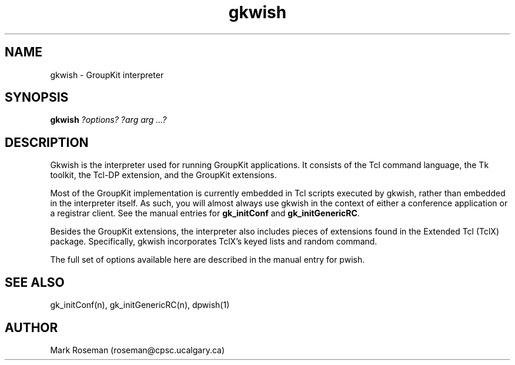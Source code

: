 .TH gkwish 1 "6 Jan 1995" "GroupKit"
.SH NAME
gkwish \- GroupKit interpreter
.SH SYNOPSIS
.TP 
\fBgkwish \fI?options? ?arg arg ...?\fR

.SH DESCRIPTION
Gkwish is the interpreter used for running GroupKit applications.
It consists of the Tcl command language, the Tk toolkit, the
Tcl-DP extension, and the GroupKit extensions.

Most of the GroupKit implementation is currently embedded in Tcl
scripts executed by gkwish, rather than embedded in the interpreter
itself.  As such, you will almost always use gkwish in the context
of either a conference application or a registrar client.  See
the manual entries for \fBgk_initConf\fR and \fBgk_initGenericRC\fR.

Besides the GroupKit extensions, the interpreter also includes
pieces of extensions found in the Extended Tcl (TclX) package.
Specifically, gkwish incorporates TclX's keyed lists and random
command.  

The full set of options available here are described in the manual
entry for \fdpwish\fR.

.SH "SEE ALSO"
.PP
gk_initConf(n), gk_initGenericRC(n), dpwish(1)

.SH AUTHOR
Mark Roseman (roseman@cpsc.ucalgary.ca)
